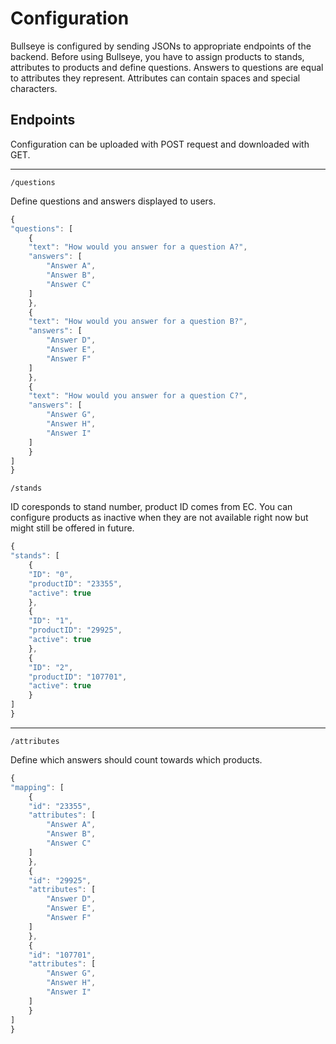 * Configuration

  Bullseye is configured by sending JSONs to appropriate endpoints of the backend.
  Before using Bullseye, you have to assign products to stands, attributes to
  products and define questions. Answers to questions are equal to attributes they
  represent. Attributes can contain spaces and special characters.

** Endpoints
   Configuration can be uploaded with POST request and downloaded with GET.

   -----
   ~/questions~
   
   Define questions and answers displayed to users.

   #+BEGIN_SRC js
     {
	 "questions": [
	     {
		 "text": "How would you answer for a question A?",
		 "answers": [
		     "Answer A",
		     "Answer B",
		     "Answer C"
		 ]
	     },
	     {
		 "text": "How would you answer for a question B?",
		 "answers": [
		     "Answer D",
		     "Answer E",
		     "Answer F"
		 ]
	     },
	     {
		 "text": "How would you answer for a question C?",
		 "answers": [
		     "Answer G",
		     "Answer H",
		     "Answer I"
		 ]
	     }
	 ]
     }
   #+END_SRC

   ~/stands~

   ID coresponds to stand number, product ID comes from EC.
   You can configure products as inactive when they are not available right now but might still
   be offered in future.

   #+BEGIN_SRC js
     {
	 "stands": [
	     {
		 "ID": "0",
		 "productID": "23355",
		 "active": true
	     },
	     {
		 "ID": "1",
		 "productID": "29925",
		 "active": true
	     },
	     {
		 "ID": "2",
		 "productID": "107701",
		 "active": true
	     }
	 ]
     }
   #+END_SRC

   -----
   ~/attributes~

   Define which answers should count towards which products.

   #+BEGIN_SRC js
     {
	 "mapping": [
	     {
		 "id": "23355",
		 "attributes": [
		     "Answer A",
		     "Answer B",
		     "Answer C"
		 ]
	     },
	     {
		 "id": "29925",
		 "attributes": [
		     "Answer D",
		     "Answer E",
		     "Answer F"
		 ]
	     },
	     {
		 "id": "107701",
		 "attributes": [
		     "Answer G",
		     "Answer H",
		     "Answer I"
		 ]
	     }
	 ]
     }
   #+END_SRC
